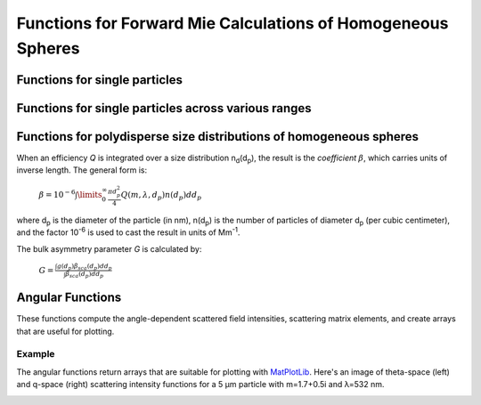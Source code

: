 Functions for Forward Mie Calculations of Homogeneous Spheres
=============================================================

Functions for single particles
---------------------------------

.. py:function:: MieQ(m, wavelength, diameter[, asDict=False])

   Computes Mie efficencies *Q* and asymmetry parameter *g* of a single, homogeneous particle. Uses :py:func:`Mie_ab` to calculate :math:`a_n` and :math:`b_n`, and then calculates *Q* via:
   
		:math:`Q_{ext}=\frac{2}{x^2}\sum_{n=1}^{n_{max}}(2n+1)\:\text{Re}\left\{a_n+b_n\right\}`
		
		:math:`Q_{sca}=\frac{2}{x^2}\sum_{n=1}^{n_{max}}(2n+1)(|a_n|^2+|b_n|^2)`
		
		:math:`Q_{abs}=Q_{ext}-Q_{sca}`
		
		:math:`Q_{back}=\frac{1}{x^2}\left|\sum_{n=1}^{n_{max}}(2n+1)(-1)^n(a_n-b_n)\right|^2`
		
		:math:`Q_{ratio}=\frac{Q_{back}}{Q_{sca}}`
		
		:math:`g=\frac{4}{Q_{sca}x^2}\left[\sum\limits_{n=1}^{n_{max}}\frac{n(n+2)}{n+1}\text{Re}\left\{a_n a_{n+1}^*+b_n b_{n+1}^*\right\}+\sum\limits_{n=1}^{n_{max}}\frac{2n+1}{n(n+1)}\text{Re}\left\{a_n b_n^*\right\}\right]`
		
		:math:`Q_{pr}=Q_{ext}-gQ_{sca}`
		
   where asterisks denote the complex conjugates.
   
   **Parameters**
   
   
   m : complex
	The complex refractive index, with the convention *m = n+ik*.
   wavelength : float
	The wavelength of incident light, in nanometers.
   diameter : float
	The diameter of the particle, in nanometers.
   asDict : bool, optional
	If specified and set to True, returns the results as a dict.
	
   **Returns**
   
   
   qext, qsca, qabs, g, qpr, qback, qratio : float
	The Mie efficencies described above.
   q : dict
	If asDict==True, :py:func:`MieQ` returns a dict of the above values with appropriate keys.
   
   For example, compute the Mie efficencies of a particle 300 nm in diameter with m = 1.77+0.63i, illuminated by λ = 375 nm: ::
   
		>>> import PyMieScatt as ps
		>>> ps.MieQ(1.77+0.63j,375,300,asDict=True)
		{'Qext': 2.8584971991564112,
		 'Qsca': 1.3149276685170939,
		 'Qabs': 1.5435695306393173,
		 'g': 0.7251162362148782,
		 'Qpr': 1.9050217972664911,
		 'Qback': 0.20145510481352547,
		 'Qratio': 0.15320622543498222}
   
.. py:Function:: Mie_ab(m,x)

   Computes external field coefficients a\ :sub:`n` and b\ :sub:`n` based on inputs of *m* and :math:`x=\pi\,d_p/\lambda`. Must be explicitly imported via ::

   >>> from PyMieScatt.Mie import Mie_ab
   
   **Parameters**
   
   
   m : complex
	The complex refractive index with the convention *m = n+ik*.
   x : float
	The size parameter :math:`x=\pi\,d_p/\lambda`.
	
	**Returns**
	
	
   an, bn : numpy.ndarray
	Arrays of size n\ :sub:`max` = 2+x+4x\ :sup:`1/3`

.. py:Function:: Mie_cd(m,x)

   Computes internal field coefficients c\ :sub:`n` and d\ :sub:`n` based on inputs of *m* and :math:`x=\pi\,d_p/\lambda`. Must be explicitly imported via ::

   >>> from PyMieScatt.Mie import Mie_cd
   
  **Parameters**
   
   
   m : complex
	The complex refractive index with the convention *m = n+ik*.
   x : float
	The size parameter :math:`x=\pi\,d_p/\lambda`.
	
	**Returns**
	
	
   cn, dn : numpy.ndarray
	Arrays of size n\ :sub:`max` = 2+x+4x\ :sup:`1/3`

.. py:Function:: RayleighMieQ(m, wavelength, diameter[, asDict=False])

   Computes Mie efficencies of a spherical particle in the Rayleigh regime (:math:`x=\pi\,d_p/\lambda \ll 1`) given refractive index *m*, *wavelength*, and *diameter*. Optionally returns the parameters as a dict when *asDict* is specified and set to True. Uses Rayleigh-regime approximations:
   
		:math:`Q_{sca}=\frac{8x^4}{3}\left|{\frac{m^2-1}{m^2+2}}\right|^2`
   
		:math:`Q_{abs}=4x\:\text{Im}\left\{\frac{m^2-1}{m^2+2}\right\}`
   
		:math:`Q_{ext}=Q_{sca}+Q_{abs}`
   
		:math:`Q_{back}=\frac{3Q_{sca}}{2}`
   
		:math:`Q_{ratio}=1.5`
   
		:math:`Q_{pr}=Q_{ext}`      
		
   **Parameters**
   
   
   m : complex
	The complex refractive index, with the convention *m = n+ik*.
   wavelength : float
	The wavelength of incident light, in nanometers.
   diameter : float
	The diameter of the particle, in nanometers.
   asDict : bool, optional
	If specified and set to True, returns the results as a dict.
	
   **Returns**
   
   
   qext, qsca, qabs, g, qpr, qback, qratio : float
	The Mie efficencies described above.
   q : dict
	If asDict==True, :py:func:`RayleighMieQ` returns a dict of the above values with appropriate keys.
   
   For example, compute the Mie efficencies of a particle 50 nm in diameter with m = 1.33+0.01i, illuminated by λ = 870 nm: ::
   
		>>> import PyMieScatt as ps
		>>> ps.MieQ(1.33+0.01j,870,50,asDict=True)
		{'Qabs': 0.004057286640269908,
		 'Qback': 0.00017708468873118297,
		 'Qext': 0.0041753430994240295,
		 'Qpr': 0.0041753430994240295,
		 'Qratio': 1.5,
		 'Qsca': 0.00011805645915412197,
		 'g': 0}
   
.. py:Function:: LowFrequencyMieQ(m, wavelength, diameter[, asDict=False])

   Returns Mie efficencies of a spherical particle in the low-frequency regime (:math:`x=\pi\,d_p/\lambda \ll 1`) given refractive index **m**, **wavelength**, and **diameter**. Optionally returns the parameters as a dict when **asDict** is specified and set to True. Uses :py:func:`LowFrequencyMie_ab` to calculate a\ :sub:`n` and b\ :sub:`n`, and follows the same math as :py:func:`MieQ`.
   
   **Parameters**
   
   
   m : complex
	The complex refractive index, with the convention *m = n+ik*.
   wavelength : float
	The wavelength of incident light, in nanometers.
   diameter : float
	The diameter of the particle, in nanometers.
   asDict : bool, optional
	If specified and set to True, returns the results as a dict.
	
   **Returns**
   
   
   qext, qsca, qabs, g, qpr, qback, qratio : float
	The Mie efficencies described above.
   q : dict
	If asDict==True, :py:func:`RayleighMieQ` returns a dict of the above values with appropriate keys.
   
   For example, compute the Mie efficencies of a particle 100 nm in diameter with m = 1.33+0.01i, illuminated by λ = 1600 nm: ::
   
		>>> import PyMieScatt as ps
		>>> ps.LowFrequencyMieQ(1.33+0.01j,1600,100,asDict=True)
		{'Qabs': 0.0044765816617916582,
		 'Qback': 0.00024275862007727458,
		 'Qext': 0.0046412326004135135,
		 'Qpr': 0.0046400675577583459,
		 'Qratio': 1.4743834569616665,
		 'Qsca': 0.00016465093862185558,
		 'g': 0.0070758336692078412}

.. py:Function:: LowFrequencyMie_ab(m,x)

   Returns external field coefficients a\ :sub:`n` and b\ :sub:`n` based on inputs of **m** and :math:`x=\pi\,d_p/\lambda` by limiting the expansion of a\ :sub:`n` and b\ :sub:`n` to second order:
   
		:math:`a_1=-\frac{i2x^3}{3}\frac{(m^2-1)}{m^2+2}`
   
		:math:`a_2=-\frac{ix^5}{15}\frac{(m^2-1)}{2m^2+3}`
   
		:math:`b_1=-\frac{ix^5}{45}(m^2-1)`
   
		:math:`b_2=0`
		
   **Parameters**
   
   
   m : complex
	The complex refractive index with the convention *m = n+ik*.
   x : float
	The size parameter :math:`x=\pi\,d_p/\lambda`.
	
	**Returns**
   
   
   an, bn : numpy.ndarray
	Arrays of size 2.

Functions for single particles across various ranges
----------------------------------------------------

.. py:Function:: MieQ_withDiameterRange(m, wavelength[, diameterRange=(10,1000), nd=1000, logD=False])

   Computes the Mie efficencies of particles across a diameter range using :py:func:`MieQ`.
   
   **Parameters**
   
   
   m : complex
	The complex refractive index with the convention *m = n+ik*.
   wavelength : float
	The wavelength of incident light, in nanomaters
   diameterRange : tuple or list, optional
	The diameter range, in nanometers. Convention is (smallest, largest). Defaults to (10, 1000).
   nd : int, optional
	The number of diameter bins in the range. Defaults to 1000.
   logD : bool, optional
	If True, will use logarithmically-spaced diameter bins. Defaults to False.
	
   **Returns**
   
   
   diameters : numpy.ndarray
	An array of the diameter bins that calculations were performed on. Size is equal to **nd**.
   qext, qsca, qabs, g, qpr, qback, qratio : numpy.ndarray
	The Mie efficencies at each diameter in **diameters**.
	
.. py:Function:: MieQ_withWavelengthRange(m, diameter[, wavelengthRange=(100,1600), nw=1000, logW=False])

   Computes the Mie efficencies of particles across a wavelength range using :py:func:`MieQ`. This function can optionally take a list, tuple, or numpy.ndarray for **m**. If your particles have a wavelength-dependent refractive index, you can study it by specifying **m** as list-like. When doing so, **m** must be the same size as **wavelengthRange**, which is also specified as list-like in this situation. Otherwise, the function will construct a range from **wavelengthRange[0]** to **wavelengthRange[1]** with **nw** entries.
   
   **Parameters**
   
   
   m : complex or list-like
	The complex refractive index with the convention *m = n+ik*. If dealing with a dispersive material, then len(**m**) must be equal to len(**wavelengthRange**).
   diameter : float
	The diameter of the particle, in nanometers.
   wavelengthRange : tuple or list, optional
	The wavelength range of incident light, in nanomaters. Convention is (smallest, largest). Defaults to (100, 1600). When **m** is list-like, len(**wavelengthRange**) must be equal to len(**m**).
   nw : int, optional
	The number of wavelength bins in the range. Defaults to 1000. This parameter is ignored if **m** is list-like.
   logW : bool, optional
	If True, will use logarithmically-spaced wavelength bins. Defaults to False. This parameter is ignored if **m** is list-like.
	
   **Returns**
   
   
   wavelengths : numpy.ndarray
	An array of the wavelength bins that calculations were performed on. Size is equal to **nw**, unless **m** was list-like. Then **wavelengths** = **wavelengthRange**.
   qext, qsca, qabs, g, qpr, qback, qratio : numpy.ndarray
	The Mie efficencies at each wavelength in **wavelengths**.
	
.. py:Function:: MieQ_withSizeParameterRange(m[, xRange=(1,10), nx=1000, logX=False])

   Computes the Mie efficencies of particles across a size parameter range (\ :math:`x=\pi\,d_p/\lambda`\ ) using :py:func:`MieQ`.
   
   **Parameters**
   
   
   m : complex
	The complex refractive index with the convention *m = n+ik*.
   xRange : tuple or list, optional
	The size parameter range. Convention is (smallest, largest). Defaults to (1, 10).
   nx : int, optional
	The number of size parameter bins in the range. Defaults to 1000.
   logX : bool, optional
	If True, will use logarithmically-spaced size parameter bins. Defaults to False.
	
   **Returns**
   
   
   xValues : numpy.ndarray
	An array of the size parameter bins that calculations were performed on. Size is equal to **nx**.
   qext, qsca, qabs, g, qpr, qback, qratio : numpy.ndarray
	The Mie efficencies at each size parameter in **xValues**.


Functions for polydisperse size distributions of homogeneous spheres
--------------------------------------------------------------------

When an efficiency *Q* is integrated over a size distribution n\ :sub:`d`\ (d\ :sub:`p`), the result is the *coefficient* :math:`\beta`, which carries units of inverse length. The general form is:

		:math:`\beta=10^{-6} \int\limits_{0}^{\infty}\frac{\pi d_p^2}{4}Q(m,\lambda,d_p)n(d_p)dd_p`
		
where d\ :sub:`p` is the diameter of the particle (in nm), n(d\ :sub:`p`) is the number of particles of diameter d\ :sub:`p` (per cubic centimeter), and the factor 10\ :sup:`-6` is used to cast the result in units of Mm\ :sup:`-1`. 

The bulk asymmetry parameter *G* is calculated by:

		:math:`G=\frac{\int g(d_p)\beta_{sca}(d_p)dd_p}{\int \beta_{sca}(d_p)dd_p}`
		

.. py:Function:: MieQ_withSizeDistribution(m, wavelength, sizeDistributionDiameterBins, sizeDistribution[, asDict=False])

   Returns Mie coefficients β\ :sub:`ext`, β\ :sub:`sca`, β\ :sub:`abs`, G, β\ :sub:`pr`, β\ :sub:`back`, β\ :sub:`ratio`. Uses `scipy.integrate.trapz <https://docs.scipy.org/doc/scipy-0.10.1/reference/generated/scipy.integrate.trapz.html>`_ to compute the integral, which can introduce errors if your distribution is too sparse. Best used with a continuous, compactly-supported distribution.
   
   **Parameters**
   
   
   m : complex
	The complex refractive index, with the convention *m = n+ik*.
   wavelength : float
	The wavelength of incident light, in nanometers.
   sizeDistributionDiameterBins : list, tuple, or numpy.ndarray
	The diameter bin midpoints of the size distribution, in nanometers.
   sizeDistribution : list, tuple, or numpy.ndarray
	The number concentrations of the size distribution bins. Must be the same size as sizeDistributionDiameterBins.
   asDict : bool, optional
	If specified and set to True, returns the results as a dict.
	
   **Returns**
   
   
   Bext, Bsca, Babs, G, Bpr, Bback, Bratio : float
	The Mie coefficients calculated by :py:func:`MieQ`, integrated over the size distribution.
   q : dict
	If asDict==True, :py:func:`MieQ_withSizeDistribution` returns a dict of the above values with appropriate keys.

.. py:Function:: Mie_Lognormal(m, wavelength, geoStdDev, geoMean, numberOfParticles[, numberOfBins=1000, lower=1, upper=1000, gamma=[1], returnDistribution=False, decomposeMultimodal=False, asDict=False])

   Returns Mie coefficients :math:`\beta_{ext}`, :math:`\beta_{sca}`, :math:`\beta_{abs}`, :math:`G`, :math:`\beta_{pr}`, :math:`\beta_{back}`,  and :math:`\beta_{ratio}`, integrated over a mathematically-generated k-modal lognormal particle number distribution. Uses `scipy.integrate.trapz <https://docs.scipy.org/doc/scipy-0.10.1/reference/generated/scipy.integrate.trapz.html>`_ to compute the integral.
   
   The general form of a k-modal lognormal distribution is given by:
   
		:math:`n(d_p)=\frac{N_\infty}{\sqrt{2\pi}} \sum_{i}^{k}\frac{\gamma_i}{d_p\ln\sigma_{g_i}}\exp\left\{ \frac{-(\ln d_p-\ln d_{pg_i})^2}{2 \ln^2\sigma_{g_i}}\right\}`
		
   where :math:`d_{p}` is the diameter of the particle (in nm), :math:`n(d_{p})` is the number of particles of diameter :math:`d_{p}` (per cubic centimeter), :math:`N_\infty` is the total number of particles in the distribution, :math:`\sigma_{g_i}` is the geometric standard deviation of mode :math:`i`, and :math:`d_{pg_i}` is the geometric mean diameter (in nm) of the *i*\ :sup:`th` moment. :math:`\gamma_i` is a porportionality constant that determines the fraction of total particles in the *i*\ :sup:`th` moment.
   
   This function, like :py:func:`Mie_OtherDistribution`, is essentially a wrapper for :py:func:`Mie_withSizeDistribution`. A warning will be raised if the distribution is not compactly-supported on the interval specified by **lower** and **upper**.
   
   
   **Parameters**
   
   
   m : complex
	The complex refractive index, with the convention *m = n+ik*.
   wavelength : float
	The wavelength of incident light, in nanometers.
   geoStdDev : float or list-like
	The geometric standard deviation(s) :math:`\sigma_g` or :math:`\sigma_{g_i}` if list-like.
   geoMean : float or list-like
	The geometric mean diameter(s) :math:`d_{pg}` or :math:`d_{pg_i}` if list-like, in nanometers.
   numberOfParticles : float
	The total number of particles in the distribution.
   numberOfBins : int, optional
	The number of discrete bins in the distribution. Defaults to 1000.
   lower : float, optional
	The smallest diameter bin, in nanometers. Defaults to 1 nm.
   upper : float, optional
	The largest diameter bin, in nanometers. Defaults to 1000 nm.
   gamma : list-like, optional
	The porportionality coefficients for dividing total particles among modes.
   returnDistribution : bool, optional
	If True, both the size distribution bins and number concentrations will be returned.
   decomposeMultimodal: bool, optional
	If True (and returnDistribution==True), then the function returns an additional parameter containing the individual modes of the distribution.
   asDict : bool, optional
	If True, returns the results as a dict.
	
   **Returns**
   
   
   Bext, Bsca, Babs, G, Bpr, Bback, Bratio : float
	The Mie coefficients calculated by :py:func:`MieQ`, integrated over the size distribution.
   diameters, nd : numpy.ndarray
	The diameter bins and number concentrations per bin, respectively. Only if returnDistribution is True.
   ndi : list of numpy.ndarray objects
	A list whose entries are the individual modes that created the multimodal distribution. Only returned if both returnDistribution and decomposeMultimodal are True.
   B : dict
	If asDict==True, :py:func:`MieQ_withLognormalDistribution` returns a dict of the above values with appropriate keys.
   
   For example, compute the Mie coefficients of a lognormal size distribution with 1000000 particles, σ\ :sub:`g` = 1.7, and d\ :sub:`pg` = 200 nm; with m = 1.60+0.08i and λ = 532 nm: ::
   
		>>> import PyMieScatt as ps
		>>> ps.MieQ_Lognormal(1.60+0.08j,532,1.7,200,1e6,asDict=True)
		{'Babs': 33537.324569179938,
		'Bback': 10188.473118449627,
		'Bext': 123051.1109783932,
		'Bpr': 62038.347528346232,
		'Bratio': 12701.828124508347,
		'Bsca': 89513.786409213266,
		'bigG': 0.6816018615403715}
		
.. py:Function:: Mie_OtherDistribution(m, wavelength, numberOfParticles[, distribution='powerlaw', params=[numberOfBins=1000, lower=1, upper=1000, returnDistribution=False, decomposeMultimodal=False, asDict=False])

   Returns Mie coefficients :math:`\beta_{ext}`, :math:`\beta_{sca}`, :math:`\beta_{abs}`, :math:`G`, :math:`\beta_{pr}`, :math:`\beta_{back}`,  and :math:`\beta_{ratio}`, integrated over a mathematically-generated unimodal particle number distribution of a specified type. Uses `scipy.integrate.trapz <https://docs.scipy.org/doc/scipy-0.10.1/reference/generated/scipy.integrate.trapz.html>`_ to compute the integral.
   
   Not yet implemented.

Angular Functions
-----------------

These functions compute the angle-dependent scattered field intensities, scattering matrix elements, and create arrays that are useful for plotting.

.. py:Function:: ScatteringFunction(m, wavelength, diameter[, minAngle=0, maxAngle=180, angularResolution=0.5, normed=False])

   Creates arrays for plotting the angular scattering intensity functions in theta-space with parallel, perpendicular, and unpolarized light. Uses :py:func:`MieS1S2` to compute S\ :sub:`1` and S\ :sub:`2`, then computes parallel, perpendicular, and unpolarized intensities by
   
		:math:`SR(\theta)=|S_1|^2`
		
		:math:`SL(\theta)=|S_2|^2`
		
		:math:`SU(\theta)=\frac{1}{2}(SR+SL)`
   
   **Parameters**
   
   
   m : complex
	The complex refractive index with the convention *m = n+ik*.
   wavelength : float
	The wavelength of incident light, in nanometers.
   diameter : float
	The diameter of the particle, in nanometers.
   minAngle : float, optional
	The minimum scattering angle (in degrees) to be calculated. Defaults to 0.
   maxAngle : float, optional
	The maximum scattering angle (in degrees) to be calculated. Defaults to 180.
   angularResolution : float, optional
	The resolution of the output. Defaults to 0.5, meaning a value will be calculated for every 0.5 degrees.
   normed : bool, optional
	If True, will normalize the output such that the maximum intensity will be 1.0. Defaults to False.
	
   **Returns**
   
   
   theta : numpy.ndarray
	An array of the angles used in calculations. Values will be spaced according to **angularResolution**, and the size of the array will be *(maxAngle-minAngle)/angularResolution*.
   SL : numpy.ndarray
	An array of the scattered intensity of left-polarized (parallel) light. Same size as the **theta** array.
   SR : numpy.ndarray
	An array of the scattered intensity of right-polarized (perpendicular) light. Same size as the **theta** array.
   SU : numpy.ndarray
	An array of the scattered intensity of unpolarized light, which is the average of SL and SR. Same size as the **theta** array.


.. py:Function:: qSpaceScatteringFunction(m, wavelength, diameter[, normed=False])

   Creates arrays for plotting the angular scattering intensity functions in q-space with parallel, perpendicular, and unpolarized light. Uses :py:func:`MieS1S2` to compute S\ :sub:`1` and S\ :sub:`2`. The scattering angle variable, **qR**, is calculated by :math:`qR=(4\pi /\lambda)\,sin(\theta /2)\,(d_p /2)`.
   
   **Parameters**
   
   
   m : complex
	The complex refractive index with the convention *m = n+ik*.
   wavelength : float
	The wavelength of incident light, in nanometers.
   diameter : float
	The diameter of the particle, in nanometers.
   normed : bool, optional
	If True, will normalize the output such that the maximum intensity will be 1.0. Defaults to False.
	
   **Returns**
   
   
   qR : numpy.ndarray
	An array of the q-space angles used in calculations. Size is 3600.
   SL : numpy.ndarray
	An array of the scattered intensity of left-polarized (parallel) light. Same size as the **qR** array.
   SR : numpy.ndarray
	An array of the scattered intensity of right-polarized (perpendicular) light. Same size as the **qR** array.
   SU : numpy.ndarray
	An array of the scattered intensity of unpolarized light, which is the average of SL and SR. Same size as the **qR** array.
	
	
.. py:Function:: MatrixElements(m, wavelength, diameter, mu)

   Calculates the four nonzero scattering matrix elements S\ :sub:`11`, S\ :sub:`12`, S\ :sub:`33`, and S\ :sub:`34` as functions of *μ*\ =cos(*θ*\ ), where *θ* is the scattering angle:
   
		:math:`S_{11}=\frac{1}{2}\left(|S_2|^2+|S_1|^2\right)`
		
		:math:`S_{12}=\frac{1}{2}\left(|S_2|^2-|S_1|^2\right)`
		
		:math:`S_{33}=\frac{1}{2}(S_2^*S_1^*+S_2S_1^*)`
		
		:math:`S_{34}=\frac{i}{2}(S_1S_2^*-S_2S_1^*)`
		
		
   **Parameters**
   
   
   m : complex
	The complex refractive index with the convention *m = n+ik*.
   wavelength : float
	The wavelength of incident light, in nanometers.
   diameter : float
	The diameter of the particle, in nanometers.
   mu : float
	The cosine of the scattering angle.

   **Returns**
   S11, S12, S33, S34 : float
	The matrix elements described above.
	

	
.. py:Function:: MieS1S2(m,x,mu)

   Calculates S\ :sub:`1` and S\ :sub:`2` at μ=cos(θ), where θ is the scattering angle. Must be explicitly imported via: ::
   
   >>> from PyMieScatt.Mie import MieS1S2
   
   Uses :py:func:`Mie_ab` to calculate a\ :sub:`n` and b\ :sub:`n`, and :py:func:`MiePiTau` to calculate π\ :sub:`n` and τ\ :sub:`n`. S\ :sub:`1` and S\ :sub:`2` are calculated by:
   
		:math:`S_1=\sum\limits_{n=1}^{n_{max}}\frac{2n+1}{n(n+1)}(a_n\pi_n+b_n\tau_n)`
		
		:math:`S_2=\sum\limits_{n=1}^{n_{max}}\frac{2n+1}{n(n+1)}(a_n\tau_n+b_n\pi_n)`
		
   **Parameters**
   
   
   m : complex
	The complex refractive index with the convention *m = n+ik*.
   x : float
	The size parameter :math:`x=\pi\,d_p/\lambda`.
   mu : float
	The cosine of the scattering angle.
	
   **Returns**
   
   
   S1, S2 : complex
	The S\ :sub:`1` and S\ :sub:`2` values.

.. py:Function:: MiePiTau(mu,nmax)

   Calculates π\ :sub:`n` and τ\ :sub:`n`. Must be explicitly imported via: ::
   
   >>> from PyMieScatt.Mie import MiePiTau
   
   This function uses recurrence relations to calculate π\ :sub:`n` and τ\ :sub:`n`, beginning with π\ :sub:`0` = 1, π\ :sub:`1` = 3μ (where μ is the cosine of the scattering angle), τ\ :sub:`0` = μ, and τ\ :sub:`1` = 3cos(2cos\ :sup:`-1` (μ)):
   
		:math:`\pi_n=\frac{2n-1}{n-1}\mu\pi_{n-1}-\frac{n}{n-1}\pi_{n-2}`
		
		:math:`\tau_n=n\mu\pi_n-(n+1)\pi_{n-1}`
		
   **Parameters**
   
   
   mu : float
	The cosine of the scattering angle.
   nmax : int
	The number of elements to compute. Typically, n\ :sub:`max` = floor(2+x+4x\ :sup:`1/3`\ ), but can be given any integer.
   **Returns**
   
   
   p, t : numpy.ndarray
	The π\ :sub:`n` and τ\ :sub:`n` arrays, of length **nmax**.

Example
~~~~~~~

The angular functions return arrays that are suitable for plotting with `MatPlotLib <https://matplotlib.org/>`_. Here's an image of theta-space (left) and q-space (right) scattering intensity functions for a 5 μm particle with m=1.7+0.5i and λ=532 nm.

.. image:: images/sif.png